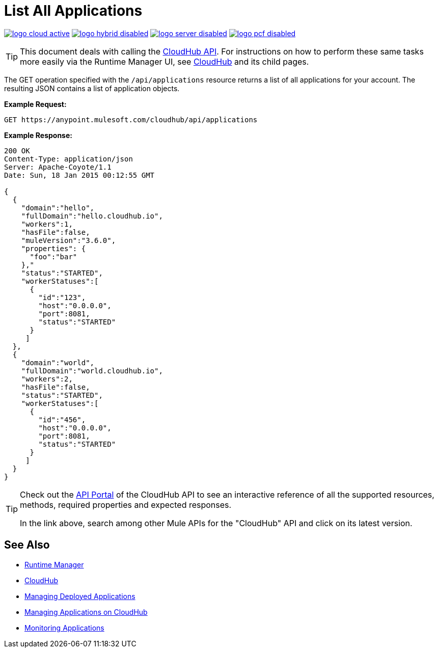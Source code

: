 = List All Applications
:keywords: cloudhub, cloudhub api, example, arm, runtime manager

image:logo-cloud-active.png[link="/runtime-manager/deployment-strategies", title="CloudHub"]
image:logo-hybrid-disabled.png[link="/runtime-manager/deployment-strategies", title="Hybrid Deployment"]
image:logo-server-disabled.png[link="/runtime-manager/deployment-strategies", title="Anypoint Platform Private Cloud Edition"]
image:logo-pcf-disabled.png[link="/runtime-manager/deployment-strategies", title="Pivotal Cloud Foundry"]

[TIP]
This document deals with calling the link:/runtime-manager/cloudhub-api[CloudHub API]. For instructions on how to perform these same tasks more easily via the Runtime Manager UI, see link:/runtime-manager/cloudhub[CloudHub] and its child pages.

The GET operation specified with the `/api/applications` resource returns a list of all applications for your account. The resulting JSON contains a list of application objects.

*Example Request:*

[source,json, linenums]
----
GET https://anypoint.mulesoft.com/cloudhub/api/applications
----

*Example Response:*

[source,json, linenums]
----
200 OK
Content-Type: application/json
Server: Apache-Coyote/1.1
Date: Sun, 18 Jan 2015 00:12:55 GMT
 
{
  {
    "domain":"hello",
    "fullDomain":"hello.cloudhub.io",
    "workers":1,
    "hasFile":false,
    "muleVersion":"3.6.0",
    "properties": {
      "foo":"bar"
    },"
    "status":"STARTED",
    "workerStatuses":[
      {
        "id":"123",
        "host":"0.0.0.0",
        "port":8081,
        "status":"STARTED"
      }
     ]
  },
  {
    "domain":"world",
    "fullDomain":"world.cloudhub.io",
    "workers":2,
    "hasFile":false,
    "status":"STARTED",
    "workerStatuses":[
      {
        "id":"456",
        "host":"0.0.0.0",
        "port":8081,
        "status":"STARTED"
      }
     ]
  }
}
----

[TIP]
====
Check out the link:https://anypoint.mulesoft.com/apiplatform/anypoint-platform/#/portals[API Portal] of the CloudHub API to see an interactive reference of all the supported resources, methods, required properties and expected responses.

In the link above, search among other Mule APIs for the "CloudHub" API and click on its latest version.
====

== See Also

* link:/runtime-manager[Runtime Manager]
* link:/runtime-manager/cloudhub[CloudHub]
* link:/runtime-manager/managing-deployed-applications[Managing Deployed Applications]
* link:/runtime-manager/managing-applications-on-cloudhub[Managing Applications on CloudHub]
* link:/runtime-manager/monitoring[Monitoring Applications]

